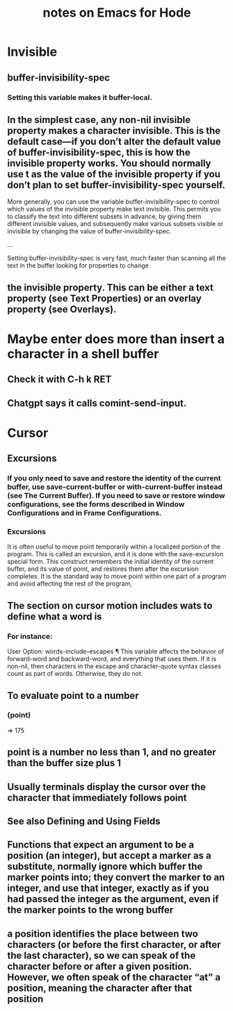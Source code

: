 :PROPERTIES:
:ID:       572d6341-4aa9-4d8e-9a28-11d8fc527f25
:END:
#+title: notes on Emacs for Hode
* Invisible
** buffer-invisibility-spec
*** Setting this variable makes it buffer-local.
** In the simplest case, any non-nil invisible property makes a character invisible. This is the default case—if you don’t alter the default value of buffer-invisibility-spec, this is how the invisible property works. You should normally use t as the value of the invisible property if you don’t plan to set buffer-invisibility-spec yourself.

          More generally, you can use the variable buffer-invisibility-spec to control which values of the invisible property make text invisible. This permits you to classify the text into different subsets in advance, by giving them different invisible values, and subsequently make various subsets visible or invisible by changing the value of buffer-invisibility-spec.

          ...

          Setting buffer-invisibility-spec is very fast, much faster than scanning all the text in the buffer looking for properties to change
** the invisible property. This can be either a text property (see Text Properties) or an overlay property (see Overlays).
* Maybe enter does more than insert a character in a shell buffer
** Check it with C-h k RET
** Chatgpt says it calls comint-send-input.
* Cursor
** Excursions
*** If you only need to save and restore the identity of the current buffer, use save-current-buffer or with-current-buffer instead (see The Current Buffer). If you need to save or restore window configurations, see the forms described in Window Configurations and in Frame Configurations.
*** Excursions
              It is often useful to move point temporarily within a localized portion of the program. This is called an excursion, and it is done with the save-excursion special form. This construct remembers the initial identity of the current buffer, and its value of point, and restores them after the excursion completes. It is the standard way to move point within one part of a program and avoid affecting the rest of the program,
** The section on cursor motion includes wats to define what a word is
*** For instance:

              User Option: words-include-escapes ¶
              This variable affects the behavior of forward-word and backward-word, and everything that uses them. If it is non-nil, then characters in the escape and character-quote syntax classes count as part of words. Otherwise, they do not.
** To evaluate point to a number
*** (point)
                   ⇒ 175
** point is a number no less than 1, and no greater than the buffer size plus 1
** Usually terminals display the cursor over the character that immediately follows point
** See also Defining and Using Fields
** Functions that expect an argument to be a position (an integer), but accept a marker as a substitute, normally ignore which buffer the marker points into; they convert the marker to an integer, and use that integer, exactly as if you had passed the integer as the argument, even if the marker points to the wrong buffer
** a position identifies the place between two characters (or before the first character, or after the last character), so we can speak of the character before or after a given position. However, we often speak of the character “at” a position, meaning the character after that position
